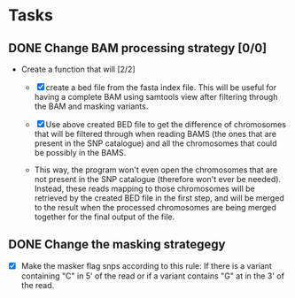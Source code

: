 * Tasks
** DONE Change BAM processing strategy [0/0]
   CLOSED: [2020-05-07 Thu 22:05]
    - Create a function that will [2/2]
      - [X] create a bed file 
            from the fasta index file. This will be useful
            for having a complete BAM using samtools view after
            filtering through the BAM and masking variants.

      - [X] Use above created BED file to get the difference of
            chromosomes that will be filtered through when reading
            BAMS (the ones that are present in the SNP catalogue)
            and all the chromosomes that could be possibly in the
            BAMS.

      - This way, the program won't even open the chromosomes that
        are not present in the SNP catalogue (therefore won't ever 
        be needed). Instead, these reads mapping to those chromosomes
        will be retrieved by the created BED file in the first step,
        and will be merged to the result when the processed chromosomes
        are being merged together for the final output of the file.
** DONE Change the masking strategegy
   CLOSED: [2020-04-17 Fri 19:36]
   - [X] Make the masker flag snps according to this rule:
         If there is a variant containing "C" in 5' of the
         read or if a variant contains "G" at in the 3' of
         the read.
